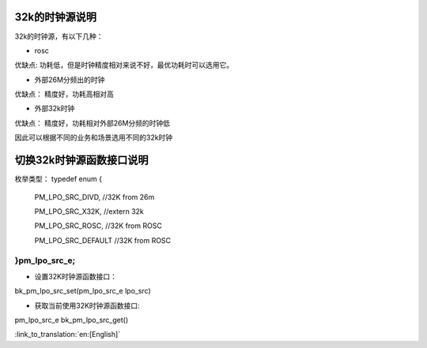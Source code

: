 32k的时钟源说明
-----------------------------------------------

32k的时钟源，有以下几种：

- rosc
 
优缺点:
功耗低，但是时钟精度相对来说不好，最优功耗时可以选用它。


- 外部26M分频出的时钟

优缺点：
精度好，功耗高相对高


- 外部32k时钟

优缺点：
精度好，功耗相对外部26M分频的时钟低


因此可以根据不同的业务和场景选用不同的32k时钟


切换32k时钟源函数接口说明
-----------------------------------------------

枚举类型：
typedef enum
{
	PM_LPO_SRC_DIVD, //32K from 26m

	PM_LPO_SRC_X32K,    //extern 32k

	PM_LPO_SRC_ROSC,    //32K from ROSC
	
	PM_LPO_SRC_DEFAULT  //32K from ROSC

}pm_lpo_src_e;
+++++++++++++++++++++++++++++++++++++++++++++++

-  设置32K时钟源函数接口：

bk_pm_lpo_src_set(pm_lpo_src_e lpo_src)


-  获取当前使用32K时钟源函数接口:

pm_lpo_src_e bk_pm_lpo_src_get()

:link_to_translation:`en:[English]`


